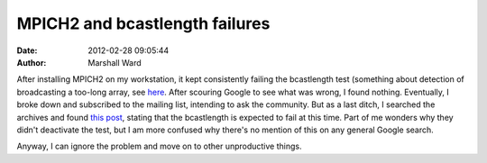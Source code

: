 MPICH2 and bcastlength failures
===============================

:date:   2012-02-28 09:05:44
:author: Marshall Ward

After installing MPICH2 on my workstation, it kept consistently failing the
bcastlength test (something about detection of broadcasting a too-long array,
see `here`_. After scouring Google to see what was wrong, I found nothing.
Eventually, I broke down and subscribed to the mailing list, intending to ask
the community. But as a last ditch, I searched the archives and found `this
post`_, stating that the bcastlength is expected to fail at this time. Part of
me wonders why they didn't deactivate the test, but I am more confused why
there's no mention of this on any general Google search.

Anyway, I can ignore the problem and move on to other unproductive things.

.. _here:
    http://trac.mcs.anl.gov/projects/mpich2/browser/mpich2/trunk/test/mpi/errors/coll/bcastlength.c?rev=100

.. _this post:
    https://lists.mcs.anl.gov/mailman/htdig/mpich-discuss/2011-November/011185.html
